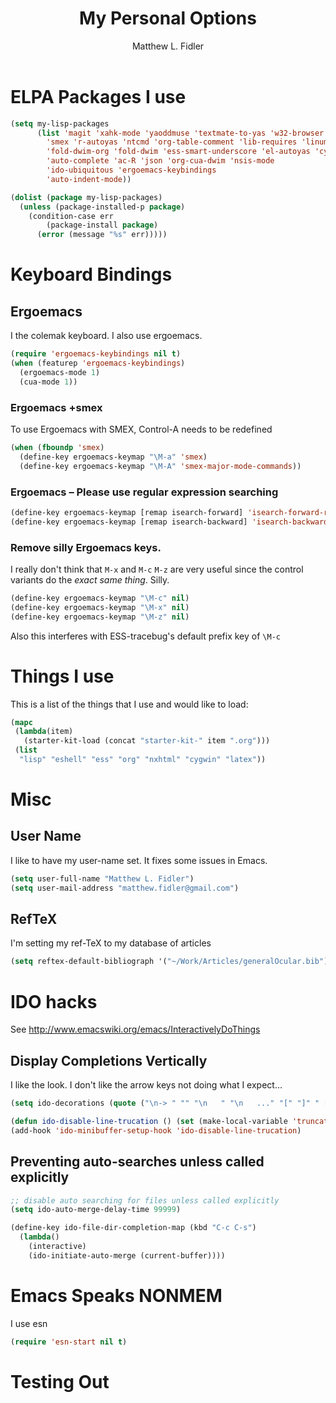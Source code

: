 #+TITLE: My Personal Options
#+AUTHOR: Matthew L. Fidler
* ELPA Packages I use
#+begin_src emacs-lisp
  (setq my-lisp-packages
        (list 'magit 'xahk-mode 'yaoddmuse 'textmate-to-yas 'w32-browser 'setup-cygwin
          'smex 'r-autoyas 'ntcmd 'org-table-comment 'lib-requires 'linum-off
          'fold-dwim-org 'fold-dwim 'ess-smart-underscore 'el-autoyas 'cygwin-mount
          'auto-complete 'ac-R 'json 'org-cua-dwim 'nsis-mode
          'ido-ubiquitous 'ergoemacs-keybindings
          'auto-indent-mode))
  
  (dolist (package my-lisp-packages)
    (unless (package-installed-p package)
      (condition-case err
          (package-install package)
        (error (message "%s" err)))))
  
#+end_src
* Keyboard Bindings
** Ergoemacs
I the colemak keyboard.  I also use ergoemacs.
#+begin_src emacs-lisp :results silent
  (require 'ergoemacs-keybindings nil t)
  (when (featurep 'ergoemacs-keybindings)
    (ergoemacs-mode 1)
    (cua-mode 1))
  
#+end_src
*** Ergoemacs +smex
To use Ergoemacs with SMEX, Control-A needs to be redefined
#+BEGIN_SRC emacs-lisp
  (when (fboundp 'smex)
    (define-key ergoemacs-keymap "\M-a" 'smex)
    (define-key ergoemacs-keymap "\M-A" 'smex-major-mode-commands))
  
#+END_SRC

*** Ergoemacs -- Please use regular expression searching
#+BEGIN_SRC emacs-lisp
  (define-key ergoemacs-keymap [remap isearch-forward] 'isearch-forward-regexp)
  (define-key ergoemacs-keymap [remap isearch-backward] 'isearch-backward-regexp)
#+END_SRC

*** Remove silly Ergoemacs keys.
I really don't think that =M-x= and =M-c= =M-z= are very useful since
the control variants do the /exact same thing/.  Silly.

#+BEGIN_SRC emacs-lisp
  (define-key ergoemacs-keymap "\M-c" nil)
  (define-key ergoemacs-keymap "\M-x" nil)
  (define-key ergoemacs-keymap "\M-z" nil)
#+END_SRC

Also this interferes with ESS-tracebug's default prefix key of =\M-c=

* Things I use
This is a list of the things that I use and would like to load:
#+begin_src emacs-lisp
  (mapc
   (lambda(item)
     (starter-kit-load (concat "starter-kit-" item ".org")))
   (list
    "lisp" "eshell" "ess" "org" "nxhtml" "cygwin" "latex"))
  
#+end_src

* Misc
** User Name
I like to have my user-name set.  It fixes some issues in Emacs.
#+BEGIN_SRC emacs-lisp
(setq user-full-name "Matthew L. Fidler")
(setq user-mail-address "matthew.fidler@gmail.com")
#+END_SRC
** RefTeX
I'm setting my ref-TeX to my database of articles
#+BEGIN_SRC emacs-lisp
  (setq reftex-default-bibliograph '("~/Work/Articles/generalOcular.bib"))
#+END_SRC
* IDO hacks
See http://www.emacswiki.org/emacs/InteractivelyDoThings
** Display Completions Vertically
I like the look.  I don't like the arrow keys not doing what I expect...
#+BEGIN_SRC emacs-lisp
  (setq ido-decorations (quote ("\n-> " "" "\n   " "\n   ..." "[" "]" " [No match]" " [Matched]" " [Not readable]" " [Too big]" " [Confirm]")))
  
  (defun ido-disable-line-trucation () (set (make-local-variable 'truncate-lines) nil))
  (add-hook 'ido-minibuffer-setup-hook 'ido-disable-line-trucation)
#+END_SRC


** Preventing auto-searches unless called explicitly
#+BEGIN_SRC emacs-lisp
  ;; disable auto searching for files unless called explicitly
  (setq ido-auto-merge-delay-time 99999)
  
  (define-key ido-file-dir-completion-map (kbd "C-c C-s") 
    (lambda() 
      (interactive)
      (ido-initiate-auto-merge (current-buffer))))
#+END_SRC

* Emacs Speaks NONMEM
I use esn
#+BEGIN_SRC emacs-lisp
  (require 'esn-start nil t)
#+END_SRC

* Testing Out
